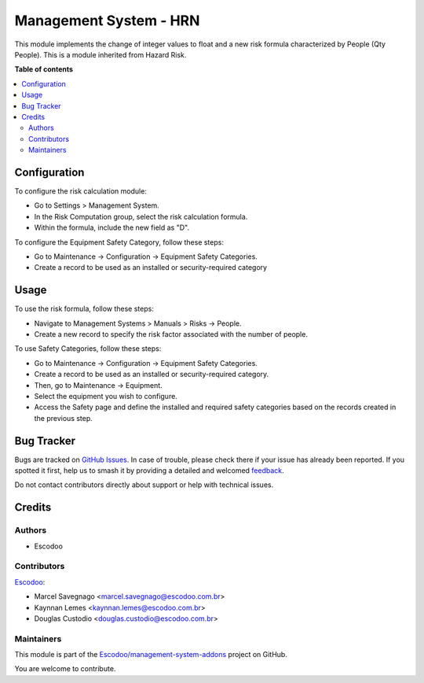 =======================
Management System - HRN
=======================

.. 
   !!!!!!!!!!!!!!!!!!!!!!!!!!!!!!!!!!!!!!!!!!!!!!!!!!!!
   !! This file is generated by oca-gen-addon-readme !!
   !! changes will be overwritten.                   !!
   !!!!!!!!!!!!!!!!!!!!!!!!!!!!!!!!!!!!!!!!!!!!!!!!!!!!
   !! source digest: sha256:f0dcddbda0714df641adbfb931a08754eaffefd24037e4da599eef9dca548965
   !!!!!!!!!!!!!!!!!!!!!!!!!!!!!!!!!!!!!!!!!!!!!!!!!!!!

.. |badge1| image:: https://img.shields.io/badge/maturity-Beta-yellow.png
    :target: https://odoo-community.org/page/development-status
    :alt: Beta
.. |badge2| image:: https://img.shields.io/badge/licence-AGPL--3-blue.png
    :target: http://www.gnu.org/licenses/agpl-3.0-standalone.html
    :alt: License: AGPL-3
.. |badge3| image:: https://img.shields.io/badge/github-Escodoo%2Fmanagement--system--addons-lightgray.png?logo=github
    :target: https://github.com/Escodoo/management-system-addons/tree//mgmtsystem_hrn
    :alt: Escodoo/management-system-addons

|badge1| |badge2| |badge3|

This module implements the change of integer values to float and a new risk formula characterized by People (Qty People). This is a module inherited from Hazard Risk.

**Table of contents**

.. contents::
   :local:

Configuration
=============

To configure the risk calculation module:

* Go to Settings > Management System.
* In the Risk Computation group, select the risk calculation formula.
* Within the formula, include the new field as "D".

To configure the Equipment Safety Category, follow these steps:

* Go to Maintenance -> Configuration -> Equipment Safety Categories.
* Create a record to be used as an installed or security-required category

Usage
=====

To use the risk formula, follow these steps:

* Navigate to Management Systems > Manuals > Risks -> People.
* Create a new record to specify the risk factor associated with the number of people.

To use Safety Categories, follow these steps:

* Go to Maintenance -> Configuration -> Equipment Safety Categories.
* Create a record to be used as an installed or security-required category.
* Then, go to Maintenance -> Equipment.
* Select the equipment you wish to configure.
* Access the Safety page and define the installed and required safety categories based on the records created in the previous step.

Bug Tracker
===========

Bugs are tracked on `GitHub Issues <https://github.com/Escodoo/management-system-addons/issues>`_.
In case of trouble, please check there if your issue has already been reported.
If you spotted it first, help us to smash it by providing a detailed and welcomed
`feedback <https://github.com/Escodoo/management-system-addons/issues/new?body=module:%20mgmtsystem_hrn%0Aversion:%20%0A%0A**Steps%20to%20reproduce**%0A-%20...%0A%0A**Current%20behavior**%0A%0A**Expected%20behavior**>`_.

Do not contact contributors directly about support or help with technical issues.

Credits
=======

Authors
~~~~~~~

* Escodoo

Contributors
~~~~~~~~~~~~

`Escodoo <https://www.escodoo.com.br>`_:

* Marcel Savegnago <marcel.savegnago@escodoo.com.br>
* Kaynnan Lemes <kaynnan.lemes@escodoo.com.br>
* Douglas Custodio <douglas.custodio@escodoo.com.br>

Maintainers
~~~~~~~~~~~

This module is part of the `Escodoo/management-system-addons <https://github.com/Escodoo/management-system-addons/tree//mgmtsystem_hrn>`_ project on GitHub.

You are welcome to contribute.
